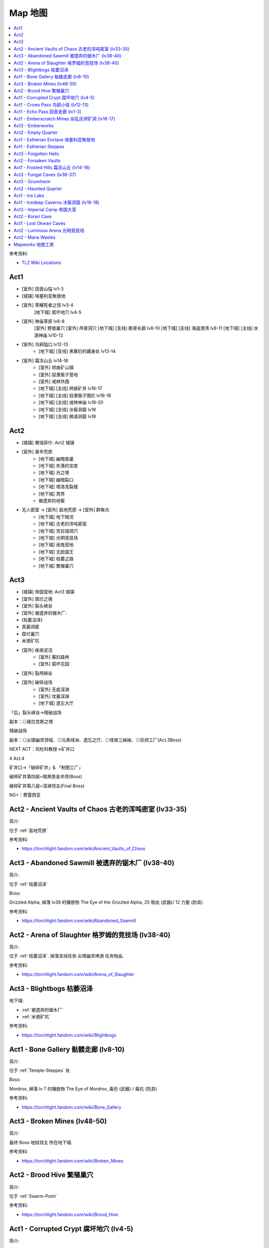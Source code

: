 Map 地图
==============================================================================

.. contents::
    :depth: 1
    :local:

参考资料:

- `TL2 Wiki Locations <https://torchlight.fandom.com/wiki/Category:Locations_(T2)>`_

Act1
------------------------------------------------------------------------------

- [室外] 回音山隘 lv1-3
- [城镇] 埃塞利亚聚居地
- [室外] 荣耀死者之径 lv3-4
    [地下城] 腐坏地穴 lv4-5
- [室外] 神庙草原 lv6-8
    [室外] 野兽巢穴
    [室外] 颅骨洞穴
    [地下城] [支线] 骸骨长廊 lv8-10
    [地下城] [支线] 海盗港湾 lv8-11
    [地下城] [主线] 水源神庙 lv10-12
- [室外] 乌鸦隘口 lv12-13
    - [地下城] [支线] 黑寡妇的藏身处 lv13-14
- [室外] 霜冻山丘 lv14-16
    - [室外] 烬痕矿山镇
    - [室外] 奴隶贩子营地
    - [室外] 戒林外围
    - [地下城] [主线] 烬痕矿井 lv16-17
    - [地下城] [主线] 奴隶贩子围栏 lv16-18
    - [地下城] [主线] 戒林神庙 lv18-20
    - [地下城] [支线] 冰窖洞窟 lv18
    - [地下城] [支线] 微语洞窟 lv18




Act2
------------------------------------------------------------------------------

- [城镇] 赛瑞菲什: Act2 城镇
- [室外] 奥辛荒原
    - [地下城] 幽暗兽巢
    - [地下城] 失落的宝库
    - [地下城] 月之塔
    - [地下城] 幽暗裂口
    - [地下城] 塔洛克裂缝
    - [地下城] 冥界
    - 被遗弃的地窖
- 无人密室 -> [室外] 盐地荒原 -> [室外] 群聚点
    - [地下城] 地下暗流
    - [地下城] 古老的浑吨密室
    - [地下城] 克拉瑞洞穴
    - [地下城] 光明竞技场
    - [地下城] 闹鬼营地
    - [地下城] 无脸国王
    - [地下城] 枯萎之路
    - [地下城] 繁殖巢穴


Act3
------------------------------------------------------------------------------

- [城镇] 帝国营地: Act3 城镇
- [室外] 腐烂之境
- [室外] 裂头峡谷
- [室外] 被遗弃的锯木厂:
- [枯萎沼泽]

- 真菌洞窟
- 腐烂巢穴
- 米德矿坑
- [室外] 疾病泥沼
    - [室外] 寡妇森林
    - [室外] 腐坏花园
- [室外] 裂颅峡谷
- [室外] 破碎战场
    - [室外] 无底深渊
    - [室外] 坟墓深渊
    - [地下城] 遗忘大厅


「后」裂头峡谷→残破战场

副本：◎维拉克斯之塔

残破战场

副本：◎尖啸幽灵领域、◎元素绿洲、遗忘之厅、◎怪兽三姊妹、◎灰烬工厂(Act.3Boss)

NEXT  ACT：司杜科教授→矿井口

4
Act.4

矿井口→「破碎矿井」& 「制图工厂」

破碎矿井第四层=暗黑炼金术师(Boss)

破碎矿井第八层=深渊领主(Final Boss)

NG+：费雷西亚




.. _Ancient-Vaults-of-Chaos:

Act2 - Ancient Vaults of Chaos 古老的浑吨密室 (lv33-35)
------------------------------------------------------------------------------

简介:

位于 :ref:`盐地荒原`

参考资料:

- https://torchlight.fandom.com/wiki/Ancient_Vaults_of_Chaos

.. _Abandoned-Sawmill:

Act3 - Abandoned Sawmill 被遗弃的锯木厂 (lv38-40)
------------------------------------------------------------------------------

简介:

位于 :ref:`枯萎沼泽`

Boss:

Grizzled Alpha, 掉落 lv39 的镶嵌物 The Eye of the Grizzled Alpha, 25 吸血 (武器)/ 12 力量 (防具)

参考资料:

- https://torchlight.fandom.com/wiki/Abandoned_Sawmill

.. _Arena-of-Slaughter:

Act2 - Arena of Slaughter 格罗姆的竞技场 (lv38-40)
------------------------------------------------------------------------------

简介:

位于 :ref:`枯萎沼泽`. 掉落支线任务 ``尖啸幽灵啤酒`` 任务物品.

参考资料:

- https://torchlight.fandom.com/wiki/Arena_of_Slaughter


.. _Blightbogs:

Act3 - Blightbogs 枯萎沼泽
------------------------------------------------------------------------------

地下城:

- :ref:`被遗弃的锯木厂`
- :ref:`米德矿坑`

参考资料:

- https://torchlight.fandom.com/wiki/Blightbogs


.. _Bone-Gallery:

Act1 - Bone Gallery 骷髅走廊 (lv8-10)
------------------------------------------------------------------------------

简介:

位于 :ref:`Temple-Steppes` 处

Boss:

Mordrox, 掉落 lv 7 的镶嵌物 The Eye of Mordrox, 毒伤 (武器) / 毒抗 (防具)

参考资料:

- https://torchlight.fandom.com/wiki/Bone_Gallery


.. _Broken-Mines:

Act3 - Broken Mines (lv48-50)
------------------------------------------------------------------------------

简介:

最终 Boss 地狱领主 所在地下城.

参考资料:

- https://torchlight.fandom.com/wiki/Broken_Mines


.. _Brood-Hive:

Act2 - Brood Hive 繁殖巢穴
------------------------------------------------------------------------------

简介:

位于 :ref:`Swarm-Point`

参考资料:

- https://torchlight.fandom.com/wiki/Brood_Hive


.. _Corrupted-Crypt:

Act1 - Corrupted Crypt 腐坏地穴 (lv4-5)
------------------------------------------------------------------------------

简介:

位于 :ref:`Path-of-the-Honored-Dead`

Boss:

Fallen Guardian.

参考资料:

- https://torchlight.fandom.com/wiki/Corrupted_Crypt


.. _Crows-Pass:

Act1 - Crows Pass 乌鸦小径 (lv12-13)
------------------------------------------------------------------------------

简介:

位于 :ref:`Estherian-Enclave` 和 :ref:`Frosted-Hills` 之间.

地下城:

- :ref:`Widows-Veil`
- :ref:`Ice-Labs`

参考资料:

- https://torchlight.fandom.com/wiki/Crows%27_Pass


.. _Echo-Pass:

Act1 - Echo Pass 回音走廊 (lv1-3)
------------------------------------------------------------------------------

简介:

游戏开始的地图.

参考资料:

- https://torchlight.fandom.com/wiki/Echo_Pass


.. _Emberscratch-Mines:

Act1 - Emberscratch Mines 杂乱灰烬矿洞 (lv16-17)
------------------------------------------------------------------------------

简介:

位于 :ref:`Frosted-Hills`

Boss:

King Pogg, 掉落 lv15 镶嵌物 The Eye of King Pogg, 5% 攻击速度 (武器) / 1% 躲闪 (防具)

参考资料:

- https://torchlight.fandom.com/wiki/Emberscratch_Mines


.. _Emberworks:

Act3 - Emberworks
------------------------------------------------------------------------------

简介:

位于 :ref:`Sundered-Battlefield`


.. _Empty-Quarter:

Act2 - Empty Quarter
------------------------------------------------------------------------------

简介:

连接着 :ref:`Zeryphesh` 和 :ref:`Salt-Barrens`

参考资料:

- https://torchlight.fandom.com/wiki/Empty_Quarter


.. _Estherian-Enclave:

Act1 - Estherian Enclave 埃塞利亚聚居地
------------------------------------------------------------------------------

简介:

Act1 的城镇. 连接着 3 个室外区域:

1. :ref:`Echo Pass`, 是游戏开始的地图
2. :ref:`Path-of-the-Honored-Dead`, 主线任务 :ref:`Protect-the-Guardian`.
3. :ref:`Crows-Pass`. 主线任务 :ref:`Trail-of-the-Grand-Regent`.

参考资料:

- https://torchlight.fandom.com/wiki/Estherian_Enclave


.. _Estherian-Steppes:

Act1 - Estherian Steppes
------------------------------------------------------------------------------

简介:

.. _Forgotten-Halls:

Act3 - Forgotten Halls
------------------------------------------------------------------------------

简介:

位于 :ref:`Sundered-Battlefield`

参考资料:

- https://torchlight.fandom.com/wiki/Forgotten_Halls


.. _Forsaken-Vaults:

Act2 - Forsaken Vaults
------------------------------------------------------------------------------

简介:

位于 :ref:`Ossean-Wastes`

Boss:

Artificer, 掉落 lv21 镶嵌物 The Eye of the Artificer, 1% 几率魅惑敌人 (武器) / 1% 额外金币 (防具)

参考资料:

- https://torchlight.fandom.com/wiki/Forsaken_Vaults


.. _Frosted-Hills:

Act1 - Frosted Hills 霜冻山丘 (lv14-16)
------------------------------------------------------------------------------

简介:

从 :ref:`Crows-Pass` 出来后即抵达此地. 是 Act1 主线任务的第二阶段部分.

主线任务地下城:

- :ref:`Emberscratch-Mines`
- :ref:`Slavers-Den`
- :ref:`Watchweald-Temple`

支线任务地下城:

- :ref:`Icedeep-Caverns`
- :ref:`Whispering-Cave`

随机出现的稀有地下城:

- :ref:`Norsk-Leiren`



.. _Fungal-Caves:

Act3 - Fungal Caves (lv36-37)
------------------------------------------------------------------------------

简介:

可从 :ref:`Rotted-Path` 抵达此地.

Boss:

Boletus Rex, 掉落镶嵌物 The Eye of Boletus Rex.

参考资料:

- https://torchlight.fandom.com/wiki/Fungal_Caves


.. _Grunnheim:

Act3 - Grunnheim
------------------------------------------------------------------------------


参考资料:

- https://torchlight.fandom.com/wiki/Grunnheim



.. _Haunted-Quarter:

Act2 - Haunted Quarter
------------------------------------------------------------------------------

参考资料:

- https://torchlight.fandom.com/wiki/Haunted_Quarter


.. _Ice-Labs:

Act1 - Ice Labs
------------------------------------------------------------------------------

简介:

二周目之后, 在 :ref:`Crows-Pass` 有可能随机出现该地下城. 里面的敌人大多是冰属性.

参考资料:

- https://torchlight.fandom.com/wiki/Ice_Labs


.. _Icedeep-Caverns:

Act1 - Icedeep Caverns 冰窖洞窟 (lv16-18)
------------------------------------------------------------------------------

简介:


Boss:

Chillhoof 寒冷之蹄. 掉落任务物品. 掉落 lv15 镶嵌物, 塞尔的头库, 沉默 2 秒 (武器)/ 0.9 法力回复每秒 (防具)

参考资料:

- https://torchlight.fandom.com/wiki/Icedeep_Caverns


.. _Imperial-Camp:

Act3 - Imperial Camp 帝国大营
------------------------------------------------------------------------------

简介:

Act3 的第一个城镇.

.. _Korari-Cave:

Act2 - Korari Cave
------------------------------------------------------------------------------

简介:


.. _Lost-Okwari-Caves:

Act1 - Lost Okwari Caves
------------------------------------------------------------------------------

二周目之后, 在 :ref:`Temple-Steppes` 有可能随机出现该地下城.



.. _Luminous-Arena:

Act2 - Luminous Arena 光明竞技场
------------------------------------------------------------------------------

简介:

Act2 的灯神的第二个任务的所在地.

参考资料:

- https://torchlight.fandom.com/wiki/Luminous_Arena


.. _Mana-Wastes:

Act2 - Mana Wastes
------------------------------------------------------------------------------

参考资料:

- https://torchlight.fandom.com/wiki/Mana_Wastes



.. _Mapworks:

Mapworks 地图工房
------------------------------------------------------------------------------

简介:

参考资料:

- https://torchlight.fandom.com/wiki/Mapworks

